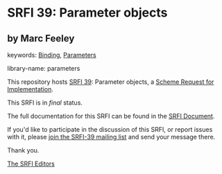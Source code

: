 * SRFI 39: Parameter objects

** by Marc Feeley



keywords: [[https://srfi.schemers.org/?keywords=binding][Binding]], [[https://srfi.schemers.org/?keywords=parameters][Parameters]]

library-name: parameters

This repository hosts [[https://srfi.schemers.org/srfi-39/][SRFI 39]]: Parameter objects, a [[https://srfi.schemers.org/][Scheme Request for Implementation]].

This SRFI is in /final/ status.

The full documentation for this SRFI can be found in the [[https://srfi.schemers.org/srfi-39/srfi-39.html][SRFI Document]].

If you'd like to participate in the discussion of this SRFI, or report issues with it, please [[https://srfi.schemers.org/srfi-39/][join the SRFI-39 mailing list]] and send your message there.

Thank you.


[[mailto:srfi-editors@srfi.schemers.org][The SRFI Editors]]
